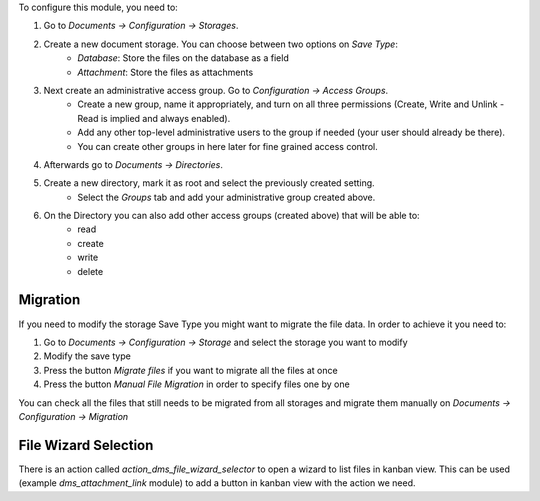To configure this module, you need to:

#. Go to *Documents -> Configuration -> Storages*.
#. Create a new document storage. You can choose between two options on `Save Type`:
    * `Database`: Store the files on the database as a field
    * `Attachment`: Store the files as attachments
#. Next create an administrative access group. Go to *Configuration -> Access Groups*.
    * Create a new group, name it appropriately, and turn on all three permissions (Create, Write and Unlink - Read is implied and always enabled).
    * Add any other top-level administrative users to the group if needed (your user should already be there).
    * You can create other groups in here later for fine grained access control.
#. Afterwards go to *Documents -> Directories*.
#. Create a new directory, mark it as root and select the previously created setting.
    * Select the *Groups* tab and add your administrative group created above.
#. On the Directory you can also add other access groups (created above) that will be able to:
    * read
    * create
    * write
    * delete


Migration
~~~~~~~~~

If you need to modify the storage Save Type you might want to migrate the file data.
In order to achieve it you need to:

#. Go to *Documents -> Configuration -> Storage* and select the storage you want to modify
#. Modify the save type
#. Press the button `Migrate files` if you want to migrate all the files at once
#. Press the button `Manual File Migration` in order to specify files one by one

You can check all the files that still needs to be migrated from all storages
and migrate them manually on *Documents -> Configuration -> Migration*


File Wizard Selection
~~~~~~~~~~~~~~~~~~~~~

There is an action called `action_dms_file_wizard_selector` to open a wizard to list files in kanban view.
This can be used (example `dms_attachment_link` module) to add a button in kanban view with the action we need.
